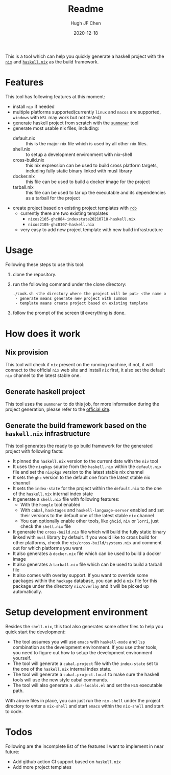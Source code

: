#+HUGO_BASE_DIR: ./

#+TITLE: Readme
#+AUTHOR: Hugh JF Chen
#+DATE: 2020-12-18
#+OPTIONS: ^:{} toc:3

This is a tool which can help you quickly generate a haskell project with the [[https://nixos.org][~nix~]] and [[https://github.com/input-output-hk/haskell.nix][~haskell.nix~]] as the build framework.

* Features

This tool has following features at this moment:
- install ~nix~ if needed
- multiple platforms supported(currently ~linux~ and ~macos~ are supported, ~windows~ with ~WSL~ may work but not tested)
- generate haskell project from scratch with the [[https://github.com/kowainik/summoner][~summoner~]] tool
- generate most usable nix files, including:
  - default.nix :: this is the major nix file which is used by all other nix files.
  - shell.nix :: to setup a development environment with nix-shell
  - cross-build.nix :: this nix expression can be used to build cross platform targets, including fully static binary linked with musl library
  - docker.nix :: this file can be used to build a docker image for the project
  - tarball.nix :: this file can be used to tar up the executable and its dependencies as a tarball for the project
- create project based on existing project templates with [[https://github.com/GianlucaGuarini/rob][~rob~]]
  - currently there are two existing templates
    - ~nixos2105-ghc884-indexstate20210718-haskell.nix~
    - ~nixos2105-ghc8107-haskell.nix~
  - very easy to add new project template with new build infrastructure

* Usage

Following these steps to use this tool:

1. clone the repository.
2. run the following command under the clone directory:
   #+begin_src sh
./cook.sh <the directory where the project will be put> <the name of the project> <generate|template>
 - generate means generate new project with summon
 - template means create project based on existing template
   #+end_src
3. follow the prompt of the screen til everything is done.

* How does it work

** Nix provision

This tool will check if ~nix~ present on the running machine, if not, it will connect to the official ~nix~ web site and install ~nix~ first, it also set the default ~nix~ channel to the latest stable one.

** Generate haskell project

This tool uses the ~summoner~ to do this job, for more information during the project generation, please refer to the [[https://github.com/kowainik/summoner][official site]].

** Generate the build framework based on the ~haskell.nix~ infrastructure

This tool generates the ready to go build framework for the generated project with following facts:

- It pinned the ~haskell.nix~ version to the current date with the ~niv~ tool
- It uses the ~nixpkgs~ source from the ~haskell.nix~ within the ~default.nix~ file and set the ~nixpkgs~ version to the latest stable nix channel
- It sets the ~ghc~ version to the default one from the latest stable nix channel
- It sets the ~index-state~ for the project within the ~default.nix~ to the one of the ~haskell.nix~ internal index state
- It generate a ~shell.nix~ file with following features:
  + With the ~hoogle~ tool enabled
  + With ~cabal~, ~hasktages~ and ~haskell-language-server~ enabled and set their versions to the default one of the latest stable ~nix~ channel
  + You can optionally enable other tools, like ~ghcid~, ~niv~ or ~lorri~, just check the ~shell.nix~ file
- It generate the ~cross-build.nix~ file which will build the fully static binary linked with ~musl~ library by default. If you would like to cross build for other platforms, check the =nix/cross-build/systems.nix= and comment out for which platforms you want
- It also generates a ~docker.nix~ file which can be used to build a docker image
- It also generates a ~tarball.nix~ file which can be used to build a tarball file
- It also comes with overlay support. If you want to override some packages within the ~hackage~ database, you can add a ~nix~ file for this package under the directory =nix/overlay= and it will be picked up automatically.

* Setup development environment

Besides the ~shell.nix~, this tool also generates some other files to help you quick start the development:
- The tool assumes you will use ~emacs~ with ~haskell-mode~ and ~lsp~ combination as the development environment. If you use other tools, you need to figure out how to setup the development environment yourself.
- The tool will generate a ~cabal.project~ file with the ~index-state~ set to the one of the ~haskell.nix~ internal index state.
- The tool will generate a ~cabal.project.local~ to make sure the haskell tools will use the new style cabal commands.
- The tool will also generate a ~.dir-locals.el~ and set the ~HLS~ executable path.

With above files in place, you can just run the =nix-shell= under the project directory to enter a ~nix-shell~ and start ~emacs~ within the ~nix-shell~ and start to code.

* Todos

Following are the incomplete list of the features I want to implement in near future:
- Add github action CI support based on ~haskell.nix~
- Add more project templates
